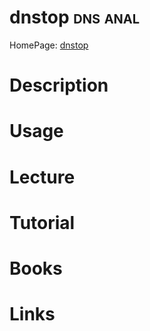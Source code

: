#+TAGS: dns anal


* dnstop							   :dns:anal:
HomePage: [[http://dns.measurement-factory.com/tools/dnstop/][dnstop]]
* Description
* Usage
* Lecture
* Tutorial
* Books
* Links
